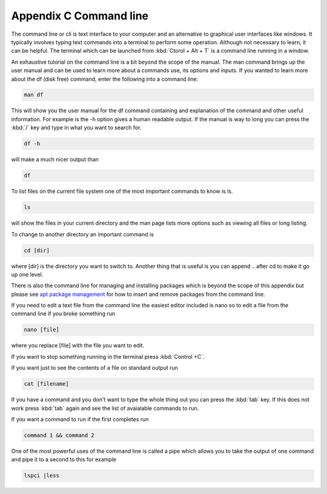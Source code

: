 ************************
Appendix C Command line
************************

The command line or cli is text interface to your computer and an alternative to graphical user interfaces like windows. It typically involves typing text commands into a terminal to perform some operation. Although not necessary to learn, it can be helpful. The terminal which can be launched from :kbd:`Ctorol + Alt + T` is a command line running in a window. 

An exhaustive tutorial on the command line is a bit beyond the scope of the manual. The man command  brings up the user manual and can be used to learn more about a commands use, its options and inputs. If you wanted to learn more about the df (disk free) command, enter the following into a command line: 

.. code::
   
   man df

This will show you the user manual for the df command containing and explanation of the command and other useful information. For example is the -h option gives a human readable output. If the manual is way to long you can press the :kbd:`/` key and type in what you want to search for.

.. code::
  
   df -h 

will make a much nicer output than 

.. code:: 
   
   df 

To list files on the current file system one of the most important commands to know is ls. 

.. code:: 

   ls 

will show the files in your current directory and the man page lists more options such as viewing all files or long listing. 

To change to another directory an important command is 

.. code:: 

   cd [dir] 

where [dir] is the directory you want to switch to. Another thing that is useful is you can append .. after cd to make it go up one level.

   

There is also the command line for managing and installing packages which is beyond the scope of this appendix but please see `apt package management <https://help.ubuntu.com/lts/serverguide/apt.html>`_  for how to insert and remove packages from the command line. 

If you need to edit a text file from the command line the easiest editor included is nano so to edit a file from the command line if you broke something run 

.. code::

   nano [file]

where you replace [file] with the file you want to edit.

If you want to stop something running in the terminal press :kbd:`Control +C`.

If you want just to see the contents of a file on standard output run 

.. code::

   cat [filename]

If you have a command and you don't want to type the whole thing out you can press the :kbd:`tab` key. If this does not work press :kbd:`tab` again and see the list of avaialable commands to run.

If you want a command to run if the first completes run 

.. code::

   command 1 && command 2
   
One of the most powerful uses of the command line is called a pipe which allows you to take the output of one command and pipe it to a second to this for example 

.. code:: 

   lspci |less
   

